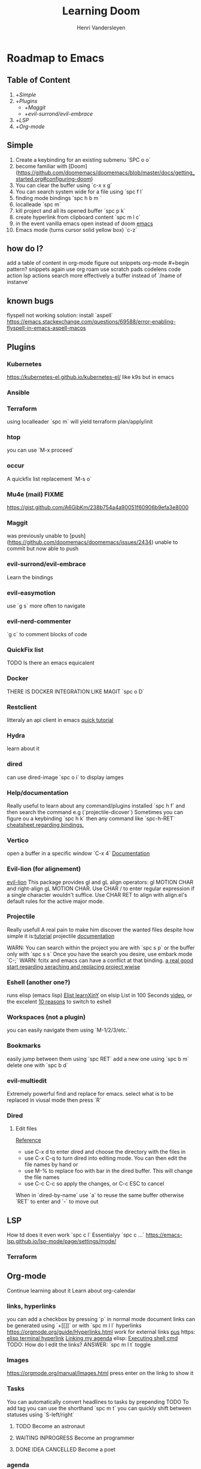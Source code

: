 #+title:     Learning Doom
#+author:    Henri Vandersleyen
#+email:     henri-vandersleyen@protonmail.com

* Roadmap to Emacs

** Table of Content

1. +[[Simple]]
2. +[[Plugins]]
   - +[[Maggit]]
   - +[[evil-surrond/evil-embrace]]
3. +[[LSP]]
4. +[[Org-mode]]

** Simple

1. Create a keybinding for an existing submenu `SPC o o`
2. become familiar with [Doom](https://github.com/doomemacs/doomemacs/blob/master/docs/getting_started.org#configuring-doom)
3. You can clear the buffer using `c-x x g`
4. You can search system wide for a file using `spc f l`
5. finding mode bindings `spc h b m `
6. localleade `spc m`
7. kill project and all its opened buffer `spc p k`
8. create hyperlink from clipboard content `spc m l c`
9. in the event vanilla emacs open instead of doom [[https://github.com/doomemacs/doomemacs/issues/1512][emacs]]
10. Emacs mode (turns cursor solid yellow box) `c-z`

** how do I?
add a table of content in org-mode
figure out snippets
org-mode #+begin pattern?
snippets again
use org roam
use scratch pads
codelens
code action
lsp actions
search more effectively a buffer instead of `/name of instanve`


** known bugs
flyspell not working
solution: install `aspell`
https://emacs.stackexchange.com/questions/69588/error-enabling-flyspell-in-emacs-aspell-macos

** Plugins
*** Kubernetes
https://kubernetes-el.github.io/kubernetes-el/
like k9s but in emacs

*** Ansible

*** Terraform
using localleader `spc m` will yield terraform plan/apply/init

*** htop
you can use `M-x proceed`

*** occur
A quickfix list replacement `M-s o`

*** Mu4e (mail) FIXME
https://gist.github.com/A6GibKm/238b754a4a90051f60906b9efa3e8000

*** Maggit
was previously unable to [push](https://github.com/doomemacs/doomemacs/issues/2434)
unable to commit but now able to push

*** evil-surrond/evil-embrace
Learn the bindings

*** evil-easymotion
use `g s` more often to navigate

*** evil-nerd-commenter
`g c` to comment blocks of code

*** QuickFix list
TODO Is there an emacs equicalent

*** Docker
THERE IS DOCKER INTEGRATION LIKE MAGIT
`spc o D`

*** Restclient
litteraly an api client in emacs
[[https://www.youtube.com/watch?v=fTvQTMOGJaw][quick tutorial]]

*** Hydra
learn about it
*** dired
can use dired-image `spc o i` to display iamges

*** Help/documentation
Really useful to learn about any command/plugins installed `spc h f` and then search the command e.g (`projectile-dicover`)
Sometimes you can figure ou a keybinding `spc h k` then any command like `spc-h-RET`
[[https://naghdbishi.ir/Doom-Emacs-Cheat-Sheet/README.html#org02a1bcf][cheatsheet regarding bindings.]]
*** Vertico
open a buffer in a specific window  `C-x 4`
[[https://github.com/minad/vertico/wiki][Documentation]]


***  Evil-lion (for alignement)
[[https://github.com/edkolev/evil-lion][evil-lion]]
This package provides gl and gL align operators: gl MOTION CHAR and right-align gL MOTION CHAR.
Use CHAR / to enter regular expression if a single character wouldn't suffice.
Use CHAR RET to align with align.el's default rules for the active major mode.

*** Projectile
Really usefull
A real pain to make him discover the wanted files despite how simple it is:[[https://www.youtube.com/watch?v=Rx3wRl5d-J0][tutorial]]
projectile [[https://docs.projectile.mx/projectile/projects.html][documentation]]

WARN: You can search within the project you are with `spc s p` or the buffer only with `spc s s`
Once you have the search you desire, use embark mode `C-;` WARN: fcitx and emacs can have a conflict at that binding.
[[https://hungyi.net/posts/doom-emacs-search-replace-project/][a real good start regarding seraching and replacing project wwise]]

*** Eshell (another one?)
runs elisp (emacs lisp)
[[https://learnxinyminutes.com/docs/elisp/][Elist learnXinY]] on elsip
List in 100 Seconds [[https://www.youtube.com/watch?v=INUHCQST7CU][video]], or the excelent  [[https://www.youtube.com/watch?v=9xLeqwl_7n0][10 reasons]] to switch to eshell

*** Workspaces (not a plugin)
you can easily navigate them using `M-1/2/3/etc.`

*** Bookmarks
easily jump between them using `spc RET`
add a new one using `spc b m`
delete one with `spc b d`

*** evil-multiedit
Extremely powerful find and replace for emacs. select what is to be replaced in viusal mode then press `R`

*** Dired
****   Edit files
[[https://pragmaticemacs.wordpress.com/2015/05/26/dired-rename-multiple-files/][Reference]]
- use C-x d to enter dired and choose the directory with the files in
- use C-x C-q to turn dired into editing mode. You can then edit the file names by hand or
- use M-% to replace foo with bar in the dired buffer. This will change the file names
- use C-c C-c so apply the changes, or C-c ESC to cancel
When in `dired-by-name` use `a` to reuse the same buffer otherwise `RET` to enter and `-` to move out

** LSP

How td does it even work
`spc c l` Essentialyy `spc c ...`
https://emacs-lsp.github.io/lsp-mode/page/settings/mode/
*** Terraform

** Org-mode

Continue learning about it
Learn about org-calendar

*** links, hyperlinks
you can add a checkbox by pressing `p` in normal mode
document links can be generated using `+[[]]` or with `spc m l l`
hyperlinks [[https://orgmode.org/guide/Hyperlinks.html]]
work for external links
[[https://orgmode.org/][pus]] https:
[[elisp:(+ 22 3)][elisp terminal hyperlink]]
[[elisp:org-agenda][Linking my agenda]] elisp:
[[shell: ls ][Executing shell cmd]]
TODO: How do I edit the links? ANSWER: `spc m l t` toggle

*** Images
https://orgmode.org/manual/Images.html
press enter on the linkg to show it

*** Tasks
You can automatically convert headlines to tasks by prepending TODO
To add tag you can use the shorthand `spc m t`
you can quickly shift between statuses using `S-left/right`
**** TODO Become an astronaut
**** WAITING INPROGRESS Become an programmer
**** DONE IDEA CANCELLED Become a poet

*** agenda
You can use org-agenda to view the tasks `spc o a`

*** Notebook like jupyter but better
[[https://www.youtube.com/watch?v=qTncc2lI6OI][tutorial]]
example org file[[file:notebook.org][notebook.org]]

*** unordered list to ordered list and back
you can create an `ul` using - and then changed the top - to 1. and apply the cascading change using `C-c C-c`
the same can be done using `1)` or `+`

*** Using checkbox :test:
same as markdown [ ]
can check using `C-c C-c` or `Enter`
you can nest checkboxes which will give in progress
`[-]` in process
`[X]` completed
you can create counter using [/] and then `C-c C-c` you can also use [%] to show percentage
checkboxes cannot have a tag/priority. They are simple markers
1. [-] Create requirements.yaml [1/2]
   - [X] test
   - [ ] test2
you can see all of the todo using `spc o a t` in org-agenda
SHORTCUT `spc enter`

*** tags :fun:
you can mark a heading using `spc m q` you can add multiple tags to each headings or you can add them manually
you can see all of the tags using `spc o a m` in org-agenda
**** Cascading headlines :organized:
in this example this heading inherits the `fun` tag
*** org-sparse-tree
`spc m s s` then m which reorganize the current buffer wicht only shows the headlines with the selected tags

*** hemphasis + monospace
[[https://orgmode.org/manual/Emphasis-and-Monospace.html][Emphasis and Monospace (The Org Manual)]]
~Code~
=verbatim=
_underline_
/italic/
 ‘*bold*’, ‘/italic/’, ‘_underlined_’, ‘=verbatim=’ and ‘~code~’, and, if you must, ‘+strike-through+’

* Ressources

** Internal

- [[file:Org Mode]]
- [[https://abdelhakbougouffa.pro/posts/config/#language-support--lang][Excellent walkthrought]] config
https://tecosaur.github.io/emacs-config/config.html
https://abdelhakbougouffa.pro/posts/config/#language-support--lang
https://zzamboni.org/post/my-doom-emacs-configuration-with-commentary/

** external

- [[https://orgmode.org/org.html][Org Mode Documentation]]

* Improving my knowledge
**   read the documentation
Start with `spc-h`

* Improving my speed

** Keyboard

Reduce the amount of time I look over my keycoard.
Create and learn a better layer for movement, typing, gaming, etc.
